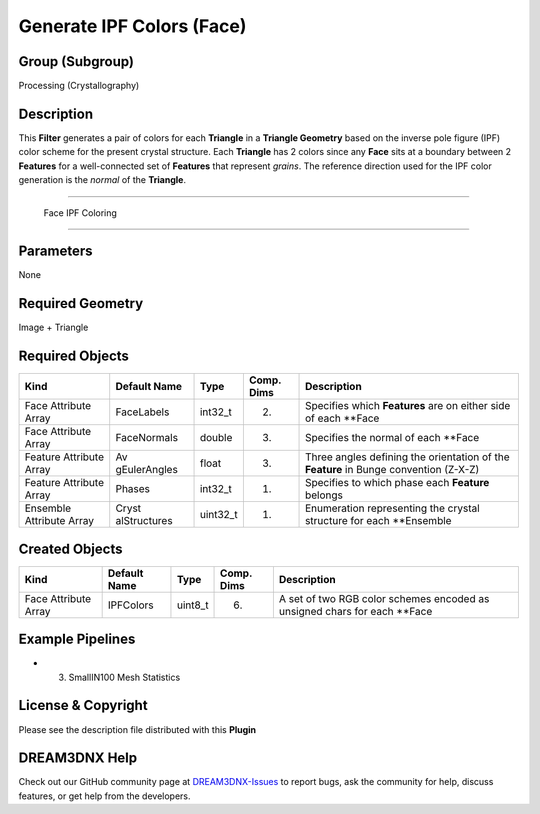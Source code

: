 ==========================
Generate IPF Colors (Face)
==========================


Group (Subgroup)
================

Processing (Crystallography)

Description
===========

This **Filter** generates a pair of colors for each **Triangle** in a **Triangle Geometry** based on the inverse pole
figure (IPF) color scheme for the present crystal structure. Each **Triangle** has 2 colors since any **Face** sits at a
boundary between 2 **Features** for a well-connected set of **Features** that represent *grains*. The reference
direction used for the IPF color generation is the *normal* of the **Triangle**.

--------------

.. figure:: Images/GenerateFaceIPFColoring.png
   :alt: Face IPF Coloring

   Face IPF Coloring

--------------

Parameters
==========

None

Required Geometry
=================

Image + Triangle

Required Objects
================

+-----------------------------+--------------+----------+------------+-------------------------------------------------+
| Kind                        | Default Name | Type     | Comp. Dims | Description                                     |
+=============================+==============+==========+============+=================================================+
| Face Attribute Array        | FaceLabels   | int32_t  | (2)        | Specifies which **Features** are on either side |
|                             |              |          |            | of each \**Face                                 |
+-----------------------------+--------------+----------+------------+-------------------------------------------------+
| Face Attribute Array        | FaceNormals  | double   | (3)        | Specifies the normal of each \**Face            |
+-----------------------------+--------------+----------+------------+-------------------------------------------------+
| Feature Attribute Array     | Av           | float    | (3)        | Three angles defining the orientation of the    |
|                             | gEulerAngles |          |            | **Feature** in Bunge convention (Z-X-Z)         |
+-----------------------------+--------------+----------+------------+-------------------------------------------------+
| Feature Attribute Array     | Phases       | int32_t  | (1)        | Specifies to which phase each **Feature**       |
|                             |              |          |            | belongs                                         |
+-----------------------------+--------------+----------+------------+-------------------------------------------------+
| Ensemble Attribute Array    | Cryst        | uint32_t | (1)        | Enumeration representing the crystal structure  |
|                             | alStructures |          |            | for each \**Ensemble                            |
+-----------------------------+--------------+----------+------------+-------------------------------------------------+

Created Objects
===============

+-----------------------------+--------------+----------+------------+-------------------------------------------------+
| Kind                        | Default Name | Type     | Comp. Dims | Description                                     |
+=============================+==============+==========+============+=================================================+
| Face Attribute Array        | IPFColors    | uint8_t  | (6)        | A set of two RGB color schemes encoded as       |
|                             |              |          |            | unsigned chars for each \**Face                 |
+-----------------------------+--------------+----------+------------+-------------------------------------------------+

Example Pipelines
=================

-  

   (3) SmallIN100 Mesh Statistics

License & Copyright
===================

Please see the description file distributed with this **Plugin**

DREAM3DNX Help
==============

Check out our GitHub community page at `DREAM3DNX-Issues <https://github.com/BlueQuartzSoftware/DREAM3DNX-Issues>`__ to
report bugs, ask the community for help, discuss features, or get help from the developers.
